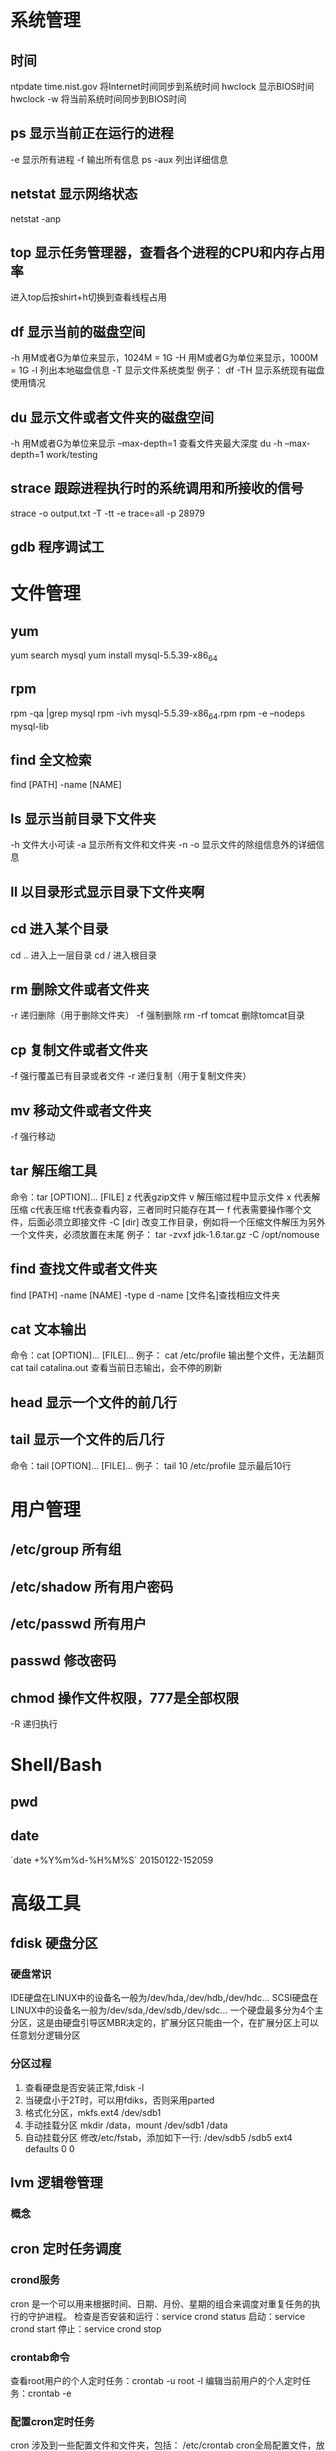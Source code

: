 * 系统管理
** 时间
   ntpdate time.nist.gov  将Internet时间同步到系统时间
   hwclock                显示BIOS时间
   hwclock -w             将当前系统时间同步到BIOS时间
** ps  显示当前正在运行的进程
   -e 显示所有进程
   -f 输出所有信息
   ps -aux 列出详细信息
** netstat 显示网络状态 
   netstat -anp
** top 显示任务管理器，查看各个进程的CPU和内存占用率
   进入top后按shirt+h切换到查看线程占用
** df  显示当前的磁盘空间
   -h 用M或者G为单位来显示，1024M = 1G
   -H 用M或者G为单位来显示，1000M = 1G
   -l 列出本地磁盘信息
   -T 显示文件系统类型
   例子：
   df -TH 显示系统现有磁盘使用情况
** du  显示文件或者文件夹的磁盘空间
   -h 用M或者G为单位来显示
   --max-depth=1 查看文件夹最大深度
   du -h --max-depth=1 work/testing	
** strace 跟踪进程执行时的系统调用和所接收的信号
   strace -o output.txt -T -tt -e trace=all -p 28979
** gdb 程序调试工
* 文件管理
** yum
   yum search mysql
   yum install mysql-5.5.39-x86_64
** rpm
   rpm -qa |grep mysql
   rpm -ivh mysql-5.5.39-x86_64.rpm
   rpm -e --nodeps mysql-lib
** find 全文检索
   find [PATH] -name [NAME]
** ls 显示当前目录下文件夹
   -h 文件大小可读
   -a 显示所有文件和文件夹
   -n 
   -o 显示文件的除组信息外的详细信息
** ll 以目录形式显示目录下文件夹啊 
** cd 进入某个目录
   cd .. 进入上一层目录
   cd /  进入根目录
** rm 删除文件或者文件夹
   -r 递归删除（用于删除文件夹）
   -f 强制删除
   rm -rf tomcat 删除tomcat目录
** cp 复制文件或者文件夹
   -f 强行覆盖已有目录或者文件
   -r 递归复制（用于复制文件夹）
** mv 移动文件或者文件夹
   -f 强行移动
** tar 解压缩工具
   命令：tar [OPTION]... [FILE]
   z 代表gzip文件
   v 解压缩过程中显示文件
   x 代表解压缩 c代表压缩 t代表查看内容，三者同时只能存在其一
   f 代表需要操作哪个文件，后面必须立即接文件
   -C [dir] 改变工作目录，例如将一个压缩文件解压为另外一个文件夹，必须放置在末尾
   例子：
   tar -zvxf jdk-1.6.tar.gz -C /opt/nomouse
** find 查找文件或者文件夹
   find [PATH] -name [NAME] -type d
   -name [文件名]查找相应文件夹
** cat 文本输出
   命令：cat [OPTION]... [FILE]...
   例子：
   cat /etc/profile 输出整个文件，无法翻页
   cat tail catalina.out 查看当前日志输出，会不停的刷新
** head 显示一个文件的前几行
** tail 显示一个文件的后几行
   命令：tail [OPTION]... [FILE]...
   例子：
   tail 10 /etc/profile 显示最后10行
* 用户管理
** /etc/group 所有组
** /etc/shadow 所有用户密码
** /etc/passwd 所有用户
** passwd 修改密码

** chmod 操作文件权限，777是全部权限
   -R 递归执行

* Shell/Bash
** pwd
** date
   `date +%Y%m%d-%H%M%S`
   20150122-152059
* 高级工具
** fdisk 硬盘分区
*** 硬盘常识
    IDE硬盘在LINUX中的设备名一般为/dev/hda,/dev/hdb,/dev/hdc...
    SCSI硬盘在LINUX中的设备名一般为/dev/sda,/dev/sdb,/dev/sdc...
    一个硬盘最多分为4个主分区，这是由硬盘引导区MBR决定的，扩展分区只能由一个，在扩展分区上可以任意划分逻辑分区
*** 分区过程
    1. 查看硬盘是否安装正常,fdisk -l
    2. 当硬盘小于2T时，可以用fdiks，否则采用parted
    3. 格式化分区，mkfs.ext4 /dev/sdb1
    4. 手动挂载分区 mkdir /data，mount /dev/sdb1 /data
    5. 自动挂载分区 修改/etc/fstab，添加如下一行:
       /dev/sdb5   /sdb5  ext4   defaults    0  0
** lvm 逻辑卷管理
*** 概念
** cron 定时任务调度
*** crond服务
     cron 是一个可以用来根据时间、日期、月份、星期的组合来调度对重复任务的执行的守护进程。
     检查是否安装和运行：service crond status
     启动：service crond start
     停止：service crond stop
*** crontab命令
     查看root用户的个人定时任务：crontab -u root -l
     编辑当前用户的个人定时任务：crontab -e 
*** 配置cron定时任务
     cron 涉及到一些配置文件和文件夹，包括：
     /etc/crontab       cron全局配置文件，放置全局定时任务 
     /etc/cron.deny     该文件中所列的用户不允许使用crontab命令 
     /etc/cron.allow    该文件中所列的用户允许使用crontab命令 
     /var/spool/cron/   cron个人配置文件夹，下面存放许多以用户名命名的文件，记录每个用户设置的cron任务(即crontab命令设置)

     /etc/cron.hourly/  存放小时单位的定时任务
     /etc/cron.daily/
     /etc/cron.weekly/
     /etc/cron.monthly/
*** 配置cron任务
     SHELL=/bin/bash
     PATH=/sbin:/bin:/usr/sbin:/usr/bin
     MAILTO=root
     HOME=/
     
     # run-parts
     01 * * * * root run-parts /etc/cron.hourly
     02 4 * * * root run-parts /etc/cron.daily
     22 4 * * 0 root run-parts /etc/cron.weekly
     42 4 1 * * root run-parts /etc/cron.monthly 
     
     前四行是用来配置 cron 任务运行环境的变量。SHELL 变量的值告诉系统要使用哪个 shell 环境（在这个例子里是 bash shell）；PATH 变量定义用来执行命令的路径。cron 任务的输出被邮寄给 MAILTO 变量定义的用户名。如果 MAILTO 变量被定义为空白字符串（MAILTO=""），电子邮件就不会被寄出。HOME 变量可以用来设置在执行命令或脚本时使用的主目录。
*** cron格式
     /etc/crontab 文件中的每一行都代表一项任务，它的格式是： 
     minute   hour   day   month   dayofweek   command
     
     minute — 分钟，从 0 到 59 之间的任何整数
     hour — 小时，从 0 到 23 之间的任何整数
     day — 日期，从 1 到 31 之间的任何整数（如果指定了月份，必须是该月份的有效日期）
     month — 月份，从 1 到 12 之间的任何整数（或使用月份的英文简写如 jan、feb 等等）
     dayofweek — 星期，从 0 到 7 之间的任何整数，这里的 0 或 7 代表星期日（或使用星期的英文简写如 sun、mon 等等）
     command — 要执行的命令（命令可以是 ls /proc >> /tmp/proc 之类的命令，也可以是执行你自行编写的脚本的命令。）
     
     在以上任何值中，星号（*）可以用来代表所有有效的值。譬如，月份值中的星号意味着在满足其它制约条件后每月都执行该命令。 
     整数间的短线（-）指定一个整数范围。譬如，1-4 意味着整数 1、2、3、4。 
     用逗号（,）隔开的一系列值指定一个列表。譬如，3, 4, 6, 8 标明这四个指定的整数。 
     正斜线（/）可以用来指定间隔频率。在范围后加上 /<integer> 意味着在范围内可以跳过 integer。譬如，0-59/2 可以用来在分钟字段定义每两分钟。间隔频率值还可以和星号一起使用。例如，*/3 的值可以用在月份字段中表示每三个月运行一次任务。 
     开头为井号（#）的行是注释，不会被处理。
     
     如你在 /etc/crontab 文件中所见，它使用 run-parts 脚本来执行 /etc/cron.hourly、/etc/cron.daily、/etc/cron.weekly 和 /etc/cron.monthly 目录中的脚本，这些脚本被相应地每小时、每日、每周、或每月执行。这些目录中的文件应该是 shell 脚本。
     
     如果某 cron 任务需要根据调度来执行，而不是每小时、每日、每周、或每月地执行，它可以被添加到 /etc/cron.d 目录中。该目录中的所有文件使用和 /etc/crontab 中一样的语法。范例请参见下例。
     
     # record the memory usage of the system every monday 
     # at 3:30AM in the file /tmp/meminfo
     30 3 * * mon cat /proc/meminfo >> /tmp/meminfo
     # run custom script thee first day of every month at 4:10AM
     10 4 1 * * /root/scripts/backup.sh 
     
   根用户以外的用户可以使用 crontab 工具来配置 cron 任务。所有用户定义的 crontab 都被保存在 /var/spool/cron 目录中，并使用创建它们的用户身份来执行。要以某用户身份创建一个 crontab 项目，登录为该用户，然后键入 crontab -e 命令，使用由 VISUAL 或 EDITOR 环境变量指定的编辑器来编辑该用户的 crontab。该文件使用的格式和 /etc/crontab 相同。当对 crontab 所做的改变被保存后，该 crontab 文件就会根据该用户名被保存，并写入文件 /var/spool/cron/username 中。
   
   cron 守护进程每分钟都检查 /etc/crontab 文件、etc/cron.d/ 目录、以及 /var/spool/cron 目录中的改变。如果发现了改变，它们就会被载入内存。这样，当某个 crontab 文件改变后就不必重新启动守护进程了。
** sed 按行检索文本文件并且进行文本修改
命令格式：sed [OPTION] '[COMMAND]' [FILE]
	
	OPTION:
	-n∶使用安静(silent)模式。在一般 sed 的用法中，所有来自 STDIN的资料一般都会被列出到萤幕上。但如果加上 -n 参数后，则只有经过sed 特殊处理的那一行(或者动作)才会被列出来。
    -e∶直接在指令列模式上进行 sed 的动作编辑；
    -f∶直接将 sed 的动作写在一个档案内， -f filename 则可以执行 filename 内的sed 动作；
    -r∶sed 的动作支援的是延伸型正规表示法的语法。(预设是基础正规表示法语法)
    -i∶直接修改读取的档案内容，而不是由萤幕输出。
	
	COMMAND:
	常用命令：
     a∶新增， a 的后面可以接字串，而这些字串会在新的一行出现(目前的下一行)～
     c∶取代， c 的后面可以接字串，这些字串可以取代 n1,n2 之间的行！
     i∶插入， i 的后面可以接字串，而这些字串会在新的一行出现(目前的上一行)；
     p∶列印，亦即将某个选择的资料印出。通常 p 会与参数 sed -n 一起运作～
     d∶删除，因为是删除啊，所以 d 后面通常不接任何咚咚；
     s∶取代，可以直接进行取代的工作哩！通常这个 s 的动作可以搭配正规表示法！例如 1,20s/old/new/g 就是啦！
	 
	 例子：
	 sed -i '1d' test.cnf 修改test.cnf文件，删除第一行
	 sed -i '/dfdf/i\add' test.cnf 修改test.cnf文件，搜索所有包含'dfdf'的行，在其上面一行插入'add'这一行
	 sed -i '/^dfdf$d' test.cnf   修改test.cnf文件，搜索所有为'dfdf'的行
	 sed -i 's:dfdf:#dfdf:g' test.cnf   修改test.cnf文件，将所有为'dfdf'的文本替换为'#dfdf'

	 echo -e ${a}adbc\\n[adbc] | sed "/^\[adbc\]$/i\\$a" 输出
	 sed -i "/^export JAVA_HOME=/c\export JAVA_HOME=$java_home" /etc/profile 将/etc/profile文件中以"export JAVA_HOME="开头的行替换为"export JAVA_HOME=$java_home"

** logrotate 日志分割工具
   对于Linux 的系统安全来说，日志文件是极其重要的工具。系统管理员可以使用logrotate 程序用来管理系统中的最新的事件，对于Linux 的系统安全来说，日志文件是极其重要的工具。系统管理员可以使用logrotate 程序用来管理系统中的最新的事件。logrotate 还可以用来备份日志文件，本篇将通过以下几部分来介绍

1、logrotate 配置
2、缺省配置 logrotate
3、使用include 选项读取其他配置文件
4、使用include 选项覆盖缺省配置
5、为指定的文件配置转储参数
一、logrotate 配置

logrotate 程序是一个日志文件管理工具。用来把旧的日志文件删除，并创建新的日志文件，我们把它叫做“转储”。我们可以根据日志文件的大小，也可以根据其天数来转储，这个过程一般通过 cron 程序来执行。
logrotate 程序还可以用于压缩日志文件，以及发送日志到指定的E-mail 。

logrotate 的配置文件是 /etc/logrotate.conf。主要参数如下表：

参数 功能
compress 通过gzip 压缩转储以后的日志
nocompress 不需要压缩时，用这个参数
copytruncate 用于还在打开中的日志文件，把当前日志备份并截断
nocopytruncate 备份日志文件但是不截断
create mode owner group 转储文件，使用指定的文件模式创建新的日志文件
nocreate 不建立新的日志文件
delaycompress 和 compress 一起使用时，转储的日志文件到下一次转储时才压缩
nodelaycompress 覆盖 delaycompress 选项，转储同时压缩。
errors address 专储时的错误信息发送到指定的Email 地址
ifempty 即使是空文件也转储，这个是 logrotate 的缺省选项。
notifempty 如果是空文件的话，不转储
mail address 把转储的日志文件发送到指定的E-mail 地址
nomail 转储时不发送日志文件
olddir directory 转储后的日志文件放入指定的目录，必须和当前日志文件在同一个文件系统
noolddir 转储后的日志文件和当前日志文件放在同一个目录下
prerotate/endscript 在转储以前需要执行的命令可以放入这个对，这两个关键字必须单独成行
postrotate/endscript 在转储以后需要执行的命令可以放入这个对，这两个关键字必须单独成行
daily 指定转储周期为每天
weekly 指定转储周期为每周
monthly 指定转储周期为每月
rotate count 指定日志文件删除之前转储的次数，0 指没有备份，5 指保留5 个备份
tabootext [+] list 让logrotate 不转储指定扩展名的文件，缺省的扩展名是：.rpm-orig, .rpmsave, v, 和 ~ 
size size 当日志文件到达指定的大小时才转储，Size 可以指定 bytes (缺省)以及KB (sizek)或者MB (sizem).
二、缺省配置 logrotate

logrotate 缺省的配置募?/etc/logrotate.conf。
Red Hat Linux 缺省安装的文件内容是：

# see "man logrotate" for details
# rotate log files weekly
weekly

# keep 4 weeks worth of backlogs
rotate 4

# send errors to root
errors root
# create new (empty) log files after rotating old ones
create

# uncomment this if you want your log files compressed
#compress
1
# RPM packages drop log rotation information into this directory
include /etc/logrotate.d

# no packages own lastlog or wtmp --we'll rotate them here
/var/log/wtmp {
monthly
create 0664 root utmp
rotate 1
}

/var/log/lastlog {
monthly
rotate 1
}

# system-specific logs may be configured here


缺省的配置一般放在logrotate.conf 文件的最开始处，影响整个系统。在本例中就是前面12行。

第三行weekly 指定所有的日志文件每周转储一次。
第五行 rotate 4 指定转储文件的保留 4份。
第七行 errors root 指定错误信息发送给root。
第九行create 指定 logrotate 自动建立新的日志文件，新的日志文件具有和
原来的文件一样的权限。
第11行 #compress 指定不压缩转储文件，如果需要压缩，去掉注释就可以了。

三、使用include 选项读取其他配置文件
include 选项允许系统管理员把分散到几个文件的转储信息，集中到一个
主要的配置文件。当 logrotate 从logrotate.conf 读到include 选项时，会从指定文件读入配置信息，就好像他们已经在/etc/logrotate.conf 中一样。

第13行 include /etc/logrotate.d 告诉 logrotate 读入存放在/etc/logrotate.d 目录中的日志转储参数，当系统中安装了RPM 软件包时，使用include 选项十分有用。RPM 软件包的日志转储参数一般存放在/etc/logrotate.d 目录。

include 选项十分重要，一些应用把日志转储参数存放在 /etc/logrotate.d 。

典型的应用有：apache, linuxconf, samba, cron 以及syslog。

这样，系统管理员只要管理一个 /etc/logrotate.conf 文件就可以了。

 

 

四、使用include 选项覆盖缺省配置

当 /etc/logrotate.conf 读入文件时，include 指定的文件中的转储参数将覆盖缺省的参数，如下例：

# linuxconf 的参数
/var/log/htmlaccess.log
{ errors jim
notifempty
nocompress
weekly
prerotate
/usr/bin/chattr -a /var/log/htmlaccess.log
endscript
postrotate
/usr/bin/chattr +a /var/log/htmlaccess.log
endscript
}
/var/log/netconf.log
{ nocompress
monthly
}

在这个例子中，当 /etc/logrotate.d/linuxconf 文件被读入时，下面的参数将覆盖/etc/logrotate.conf中缺省的参数。

Notifempty
errors jim

五、为指定的文件配置转储参数
经常需要为指定文件配置参数，一个常见的例子就是每月转储/var/log/wtmp。为特定文件而使用的参数格式是：

# 注释
/full/path/to/file
{
option(s)
}

下面的例子就是每月转储 /var/log/wtmp 一次：
#Use logrotate to rotate wtmp
/var/log/wtmp
{
monthly
rotate 1
}

 

六、其他需要注意的问题

1、尽管花括号的开头可以和其他文本放在同一行上，但是结尾的花括号必须单独成行。

2、使用 prerotate 和 postrotate 选项
下面的例子是典型的脚本 /etc/logrotate.d/syslog，这个脚本只是对
/var/log/messages 有效。

/var/log/messages
{ 
prerotate
/usr/bin/chattr -a /var/log/messages
endscript
postrotate
/usr/bin/kill -HUP syslogd
/usr/bin/chattr +a /var/log/messages
endscript
}

第一行指定脚本对 /var/log messages 有效
花括号外的/var/log messages
** ssh 远程
*** Linux下安装启动SSH服务端
    ssh服务端状态：service sshd status
    如果没有此服务，安装：yum install openssh-server
    安装完成后启动：service openssh start
*** Linux下安装使用SSH客户端
    是否安装ssh：ssh -version
    没有的话安装：yum install openssh-clients
    登录远程机器：ssh root@192.168.0.38
*** 使用ssh-agent实现客户端不输入密码直接登录远程服务器
     1. 在客户端的~/.ssh目录下生成rsa私钥和公钥（安全起见要输入密码passphrase，默认私钥id_dsa和公钥id_rsa.pub）：ssh-keygen -t rsa
     2. 将客户端的公钥复制到服务器的~/.ssh目录下，执行命令：cat id_rsa.pub > authorized_key，
        如果都是linux的话,scp ~/.ssh/id_rsa.pub root@192.168.0.11:.ssh/authorized_keys
        或者ssh-copy-id -i ~/.ssh/id_rsa.pub root@192.168.0.11
        或者: cat ~/.ssh/id_rsa.pub | ssh user@remote.machine.com 'cat >> .ssh/authorized_keys'
     3. 在客户端执行：ssh-agent sh -c 'ssh-add < /dev/null && bash'
*** 使用keychain
     1. keychain官网下载安装包http://www.funtoo.org/Keychain， 解压到任意目录，执行:install -m0755 keychain /usr/bin
     2. 命令行输入: eval $(keychain --eval --agents ssh -Q --quiet id_rsa)
     3. 在/etc/profile.d下新建keychain.sh，内容:
        #!/bin/bash
        /usr/bin/keychain ~/.ssh/id_rsa ~/.ssh/id_rsa
        source $HOME/.keychain/$HOSTNAME-sh
        更改此脚本权限 chomod +x /etc/profile.d/keychain.sh
** vmstat 监控CPU
   vmstat命令是最常见的Linux/Unix监控工具，可以展现给定时间间隔的服务器的状态值,包括服务器的CPU使用率，内存使用，虚拟内存交换情况,IO读写情况。这个命令是我查看Linux/Unix最喜爱的命令，一个是Linux/Unix都支持，二是相比top，我可以看到整个机器的CPU,内存,IO的使用情况，而不是单单看到各个进程的CPU使用率和内存使用率(使用场景不一样)。
   
   一般vmstat工具的使用是通过两个数字参数来完成的，第一个参数是采样的时间间隔数，单位是秒，第二个参数是采样的次数，如:
   
   root@ubuntu:~# vmstat 2 1
   procs -----------memory---------- ---swap-- -----io---- -system-- ----cpu----
   r  b   swpd   free   buff  cache   si   so    bi    bo   in   cs us sy id wa
   1  0      0 3498472 315836 3819540    0    0     0     1    2    0  0  0 100  0
   2表示每个两秒采集一次服务器状态，1表示只采集一次。
   
   实际上，在应用过程中，我们会在一段时间内一直监控，不想监控直接结束vmstat就行了,例如:
   
   复制代码
   root@ubuntu:~# vmstat 2  
   procs -----------memory---------- ---swap-- -----io---- -system-- ----cpu----
   r  b   swpd   free   buff  cache   si   so    bi    bo   in   cs us sy id wa
   1  0      0 3499840 315836 3819660    0    0     0     1    2    0  0  0 100  0
   0  0      0 3499584 315836 3819660    0    0     0     0   88  158  0  0 100  0
   0  0      0 3499708 315836 3819660    0    0     0     2   86  162  0  0 100  0
   0  0      0 3499708 315836 3819660    0    0     0    10   81  151  0  0 100  0
   1  0      0 3499732 315836 3819660    0    0     0     2   83  154  0  0 100  0
   复制代码
   这表示vmstat每2秒采集数据，一直采集，直到我结束程序，这里采集了5次数据我就结束了程序。
   
   好了，命令介绍完毕，现在开始实战讲解每个参数的意思。
   
   r 表示运行队列(就是说多少个进程真的分配到CPU)，我测试的服务器目前CPU比较空闲，没什么程序在跑，当这个值超过了CPU数目，就会出现CPU瓶颈了。这个也和top的负载有关系，一般负载超过了3就比较高，超过了5就高，超过了10就不正常了，服务器的状态很危险。top的负载类似每秒的运行队列。如果运行队列过大，表示你的CPU很繁忙，一般会造成CPU使用率很高。
   
   b 表示阻塞的进程,这个不多说，进程阻塞，大家懂的。
   
   swpd 虚拟内存已使用的大小，如果大于0，表示你的机器物理内存不足了，如果不是程序内存泄露的原因，那么你该升级内存了或者把耗内存的任务迁移到其他机器。
   
   free   空闲的物理内存的大小，我的机器内存总共8G，剩余3415M。
   
   buff   Linux/Unix系统是用来存储，目录里面有什么内容，权限等的缓存，我本机大概占用300多M
   
   cache cache直接用来记忆我们打开的文件,给文件做缓冲，我本机大概占用300多M(这里是Linux/Unix的聪明之处，把空闲的物理内存的一部分拿来做文件和目录的缓存，是为了提高 程序执行的性能，当程序使用内存时，buffer/cached会很快地被使用。)
   
   si  每秒从磁盘读入虚拟内存的大小，如果这个值大于0，表示物理内存不够用或者内存泄露了，要查找耗内存进程解决掉。我的机器内存充裕，一切正常。
   
   so  每秒虚拟内存写入磁盘的大小，如果这个值大于0，同上。
   
   bi  块设备每秒接收的块数量，这里的块设备是指系统上所有的磁盘和其他块设备，默认块大小是1024byte，我本机上没什么IO操作，所以一直是0，但是我曾在处理拷贝大量数据(2-3T)的机器上看过可以达到140000/s，磁盘写入速度差不多140M每秒
   
   bo 块设备每秒发送的块数量，例如我们读取文件，bo就要大于0。bi和bo一般都要接近0，不然就是IO过于频繁，需要调整。
   
   in 每秒CPU的中断次数，包括时间中断
   
   cs 每秒上下文切换次数，例如我们调用系统函数，就要进行上下文切换，线程的切换，也要进程上下文切换，这个值要越小越好，太大了，要考虑调低线程或者进程的数目,例如在apache和nginx这种web服务器中，我们一般做性能测试时会进行几千并发甚至几万并发的测试，选择web服务器的进程可以由进程或者线程的峰值一直下调，压测，直到cs到一个比较小的值，这个进程和线程数就是比较合适的值了。系统调用也是，每次调用系统函数，我们的代码就会进入内核空间，导致上下文切换，这个是很耗资源，也要尽量避免频繁调用系统函数。上下文切换次数过多表示你的CPU大部分浪费在上下文切换，导致CPU干正经事的时间少了，CPU没有充分利用，是不可取的。
   
   us 用户CPU时间，我曾经在一个做加密解密很频繁的服务器上，可以看到us接近100,r运行队列达到80(机器在做压力测试，性能表现不佳)。
   
   sy 系统CPU时间，如果太高，表示系统调用时间长，例如是IO操作频繁。
   
   id  空闲 CPU时间，一般来说，id + us + sy = 100,一般我认为id是空闲CPU使用率，us是用户CPU使用率，sy是系统CPU使用率。
   
   wt 等待IO CPU时间。
** openssl
*** https生成自签名证书
    1. 生成根证书所用的密钥
       openssl genrsa -des3 -out ca.key 1024
    2. 去除密钥的密码
       openssl rsa -in ca.key -out ca.key
    3. 生成根证书并自签
       openssl req -new -x509 -key ca.key -out ca.crt
       Common Name这里要填要安装这个证书的机器的主机名或者域名
       成功后可以将ca.crt这个证书导入客户端的根级信任域，就可以不受限制的访问被此证书认证过的https网站了
    4. 生成WEB服务器密钥
       openssl genrsa -des3 -out server.key 1024
    5. 去除密钥密码
       openssl rsa -in server.key -out server.key
    6. 生成WEB服务器证书
       openssl req -new -key server.key -out server.csr
    7. 用根证书对此WEB服务器的证书进行认证
       openssl ca -in server.csr -out server.crt -cert ca.crt -keyfile ca.key
       出现错误的话需要执行以下语句:
       mkdir -p /etc/pki/CA/newcerts
       touch /etc/pki/CA/index.txt
       touch /etc/pki/CA/serial
       echo 00 > /etc/pki/CA/serial
    8. 
* 网络配置
** ifconfig 显示网卡信息
   激活设备
   ifconfig eth0 up
   禁用设备
   ifconfig eth0 down
** iptables
*** 防火墙配置文件
    /etc/sysconfig/iptables
    默认如下：
    # Generated by iptables-save v1.4.7 on Wed Jan 28 09:33:04 2015
    *filter
    :INPUT ACCEPT [0:0]
    :FORWARD ACCEPT [0:0]
    :OUTPUT ACCEPT [483:59866]
    -A INPUT -m state --state RELATED,ESTABLISHED -j ACCEPT
    -A INPUT -p icmp -j ACCEPT
    -A INPUT -i lo -j ACCEPT
    -A INPUT -p tcp -m state --state NEW -m tcp --dport 22 -j ACCEPT
    -A INPUT -j REJECT --reject-with icmp-host-prohibited
    -A FORWARD -j REJECT --reject-with icmp-host-prohibited
*** 查看本机防火墙设置
    iptables -L -n
*** 清除防火墙规则
    iptables -F
*** 查看防火墙设置
    vi /etc/sysconfig/iptables
*** 开放某个端口
    iptables -A INPUT -p tcp -m state --state NEW -m tcp --dport 80 -j ACCEPT
    iptables -A INPUT -p tcp -m state --state NEW -m tcp --dport 443 -j ACCEPT
    service iptables save
*** 关闭防火墙
    暂时:service iptables stop
    永久:chkconfig iptables off
** netstat 显示网络连接状态
   netstate -nao | grep [PORT]  查看端口占用
   netstate -rn     查看路由
** route
   添加默认网关
   route add default gw 192.168.1.1
** ethx 
   配置eth0的IP地址， 同时激活该设备
   eth0 192.168.1.10 netmask 255.255.255.0 up
** DNS配置
   配置DNS vi /etc/resolv.conf
   添加内容:
   　　nameserver 202.96.134.133
   　　nameserver 202.96.128.68
   　　nameserver 202.96.128.166
   查看DNS
   　　less /etc/resolv.conf
** 单网卡单ip
*** RedHat系列
   vi /etc/sysconfig/network-scripts/ifcfg-eth[x]文件([x]为使用的网卡)
   静态配置
   # xxxxxxx(网卡名称，不用改)
   DEVICE=eth0
   BOOTPROTO=static
   TYPE=ether
   HWADDR=xx:xx:xx:xx:xx:xx (网卡mac地址，不用改)
   IPADDR=x.x.x.x(ip地址)
   NETMASK=x.x.x.x(子网掩码)
   BROADCAST=x.x.x.x.(广播地址)
   NETWORK=x.x.x.x(网络地址)
   GATEWAY=x.x.x.x(网关地址)
   ONBOOT=yes(开机自启动)
   DNS1=x.x.x.x(域名服务器地址)
   DNS2=x.x.x.x
   注意：ONBOOT一定要设置为yes，否则可能出现下述症状，eth0未弹出：
   动态配置
   # xxxxxxx(网卡名称，不用改)
   DEVICE=eth0
   BOOTPROTO=dhcp
   TYPE=ether
   HWADDR=xx:xx:xx:xx:xx:xx (网卡mac地址，不用改)
   ONBOOT=yes(开机自启动)
*** Ubuntu系列
   vi /etc/network/interfaces
   # The loopback network interface (配置环回口)
   　　auto lo # 开机自动激lo接口
   　　iface lo inet loopback # 配置lo接口为环回口
   　　# The primary network interface #配置主网络接口
   　　auto eth0 #开机自动激活eth0接口
   　　iface eth0 inet dhcp #配置eth0接口为DHCP自动获取
   #或者配置eth0为静态地址
   　　# The primary network interface (配置主网络接口)
   　　auto eth0 #开机自动激活eth0接口
   　　iface eth0 inet static #配置eth0接口为静态地址
   　　address 192.168.1.10
   　　gateway 192.168.1.254
   　　Netmask 255.255.255.0
   　　network 192.168.1.0
   　　broadcast 192.168.1.255
** 单网卡多ip
   直接用命令行，各系统通用，但是是暂时性的
   ifconfig eth0:0 192.168.0.1 netmask 255.255.255.0 up
*** RadHat系列
   仿照/etc/sysconfig/network-scripts/ifcfg-eth0增加一文件根据网络虚拟接口的名字进行命名
   例如ifcfg-eth0:0或者ifcfg-eth0:1等等
   #下边看下ifcfg-eth0:0文件里面的配置信息
   DEVICE=eth0:0 #网络虚拟接口eth0:0
   ONBOOT=yes #启动的时候激活
   BOOTPROTO=static #使用静态ip地址
   IPADDR=192.168.0.1 #分配ip地址
   NETMASK=255.255.255.0 #子网掩码
   其他配置文件类似。
   重启网络服务
   service network restart
*** Ubuntu系列
   直接在/etc/network/interfaces文件里添加内容
   auto eth0:0
   iface eth0:0 inet static
   name Ethernet Lan card
   address 192.168.0.2
   netmask 255.255.255.0
   network 192.168.0.0
   broadcast 192.168.0.255
   #gateway 192.168.0.254
** 高级
   确定网口位置---工具ethtool
   (1)ethtool DEVNAME   查看相应设备名称对应的设备信息 example：ethtool eth0
   最后一行会显示Link detected: yes/no
   (2)ethtool -p DEVNAME   查看相应设备名称对应的设备位置  example: ethtool –p eth0
   回车后与eth0 相对应的网卡接口旁边的指示灯就会闪烁，这样你就能很快确定eth0 网口的位置啦。（按下Ctrl+C 结束命令，停止闪烁）
   管理网络连接的方案：
   （1）/etc/network/interfaces（/etc/init.d/networking）
   （2）Network-Manager
   两套方案是冲突的，不能同时共存。
   第一个方案适用于没有X的环境，如：服务器；或者那些完全不需要改动连接的场合。
   第二套方案使用于有桌面的环境，特别是笔记本，搬来搬去，网络连接情况随时会变的。
   －－－－－－－－－－－－－
   他们两个为了避免冲突，又能共享配置，就有了下面的解决方案：
   1、当Network-Manager发现/etc/network/interfaces被改动的时候，则关闭自己（显示为未托管），除非managed设置成真。
   2、当managed设置成真时，/etc/network/interfaces，则不生效。
   如果想在命令行下配置网络，可能需要关闭NetworkManager服务，打开network服务，以root权限执行
   chkconfig --level 2345 NetworkManager off
   chkconfig --level 2345 network on
   service NetworkManager stop
   service network start
* 一些杂项
** 命令行显示-bash-3.2#
   cp /etc/skel/.{bash_profile,bashrc} ~
   source ~/.bashrc
